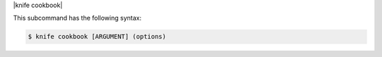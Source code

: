 .. The contents of this file are included in multiple topics.
.. This file describes a command or a sub-command for Knife.
.. This file should not be changed in a way that hinders its ability to appear in multiple documentation sets.


|knife cookbook|

This subcommand has the following syntax:

.. code-block:: bash

   $ knife cookbook [ARGUMENT] (options)


